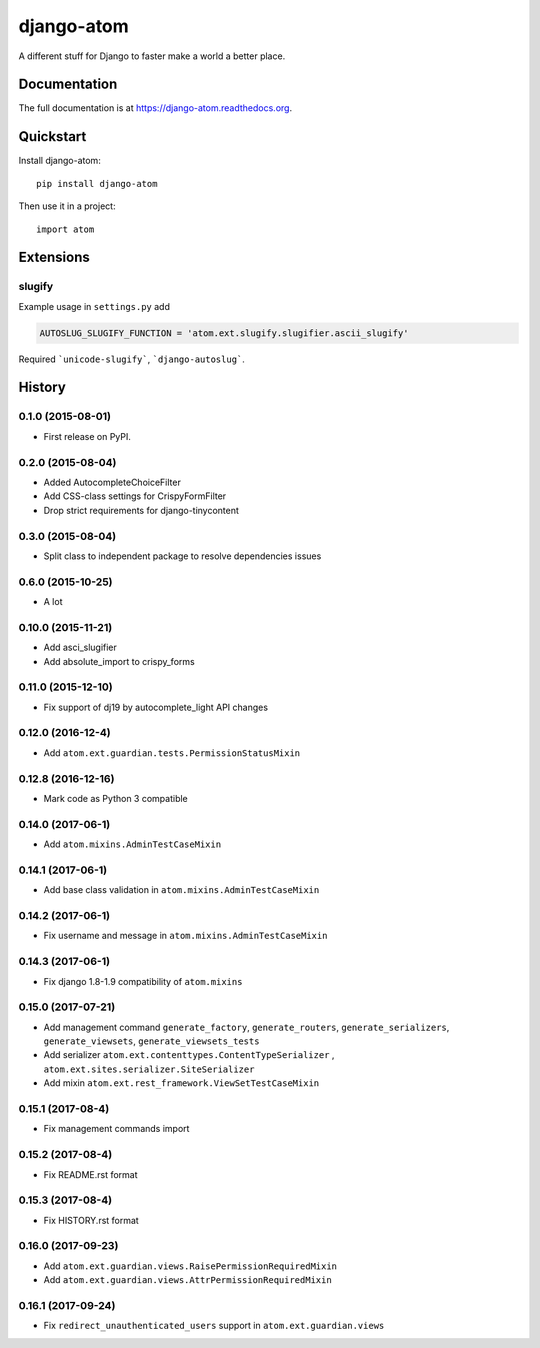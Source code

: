 =============================
django-atom
=============================

.. image:: https://badge.fury.io/py/django-atom.png
    :target: https://badge.fury.io/py/django-atom

.. image:: https://travis-ci.org/ad-m/django-atom.png?branch=master
    :target: https://travis-ci.org/ad-m/django-atom

A different stuff for Django to faster make a world a better place.

Documentation
-------------

The full documentation is at https://django-atom.readthedocs.org.

Quickstart
----------

Install django-atom::

    pip install django-atom

Then use it in a project::

    import atom

Extensions
----------

slugify
#######

Example usage in ``settings.py`` add

.. code:: python

 AUTOSLUG_SLUGIFY_FUNCTION = 'atom.ext.slugify.slugifier.ascii_slugify'

Required ```unicode-slugify```, ```django-autoslug```.




History
-------

0.1.0 (2015-08-01)
##################

* First release on PyPI.

0.2.0 (2015-08-04)
##################

* Added AutocompleteChoiceFilter
* Add CSS-class settings for CrispyFormFilter
* Drop strict requirements for django-tinycontent

0.3.0 (2015-08-04)
##################

* Split class to independent package to resolve dependencies issues

0.6.0 (2015-10-25)
##################

* A lot

0.10.0 (2015-11-21)
###################

* Add asci_slugifier
* Add absolute_import to crispy_forms

0.11.0 (2015-12-10)
###################

* Fix support of dj19 by autocomplete_light API changes

0.12.0 (2016-12-4)
##################

* Add ``atom.ext.guardian.tests.PermissionStatusMixin``


0.12.8 (2016-12-16)
###################

* Mark code as Python 3 compatible

0.14.0 (2017-06-1)
##################

* Add ``atom.mixins.AdminTestCaseMixin``

0.14.1 (2017-06-1)
##################

* Add base class validation in ``atom.mixins.AdminTestCaseMixin``

0.14.2 (2017-06-1)
##################

* Fix username and message in ``atom.mixins.AdminTestCaseMixin``

0.14.3 (2017-06-1)
##################

* Fix django 1.8-1.9 compatibility of ``atom.mixins``

0.15.0 (2017-07-21)
###################

* Add management command ``generate_factory``, ``generate_routers``, ``generate_serializers``, ``generate_viewsets``, ``generate_viewsets_tests``
* Add serializer ``atom.ext.contenttypes.ContentTypeSerializer`` , ``atom.ext.sites.serializer.SiteSerializer``
* Add mixin ``atom.ext.rest_framework.ViewSetTestCaseMixin``

0.15.1 (2017-08-4)
##################

* Fix management commands import

0.15.2 (2017-08-4)
##################

* Fix README.rst format

0.15.3 (2017-08-4)
##################

* Fix HISTORY.rst format

0.16.0 (2017-09-23)
###################

* Add ``atom.ext.guardian.views.RaisePermissionRequiredMixin``
* Add ``atom.ext.guardian.views.AttrPermissionRequiredMixin``

0.16.1 (2017-09-24)
##################

* Fix ``redirect_unauthenticated_users`` support in ``atom.ext.guardian.views``


